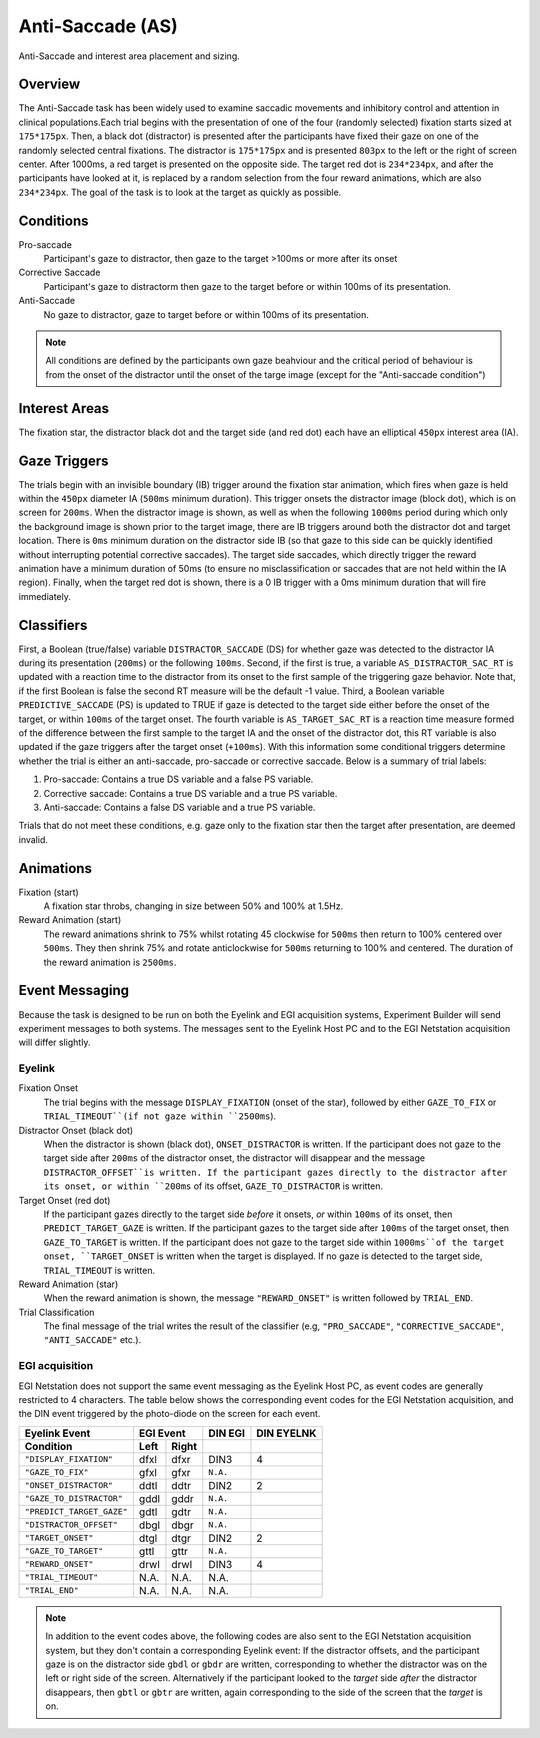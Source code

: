 .. _AS:

Anti-Saccade (AS)
=================

.. _AS-image:

.. figure:: https://raw.githubusercontent.com/scott-huberty/Q1K-doc-assets/main/_images/task_images/Q1K-Anti-Saccade.png
    :alt: Image of the Anti-Saccade task, showing the stimuli and interest areas
    :align: center

    Anti-Saccade and interest area placement and sizing.

Overview
--------

The Anti-Saccade task has been widely used to examine saccadic movements and inhibitory
control and attention in clinical populations.Each trial begins with the presentation of one
of the four (randomly selected) fixation starts sized at ``175*175px``. Then, a black dot 
(distractor) is presented after the participants have fixed their gaze on one of the randomly
selected central fixations. The distractor is ``175*175px`` and is presented ``803px`` to the
left or the right of screen center. After 1000ms, a red target is presented on the opposite side.
The target red dot is ``234*234px``, and after the participants have looked at it, is replaced 
by a random selection from the four reward animations, which are also ``234*234px``. The goal 
of the task is to look at the target as quickly as possible.

.. vimeo:: 877645510
    :align: center
    :width: 75%

Conditions
----------

Pro-saccade
    Participant's gaze to distractor, then gaze to the
    target >100ms or more after its onset 
Corrective Saccade
    Participant's gaze to distractorm then gaze to the
    target before or within 100ms of its presentation.
Anti-Saccade
    No gaze to distractor, gaze to target before or within
    100ms of its presentation. 


.. note::
    All conditions are defined by the participants own gaze beahviour and the critical period of
    behaviour is from the onset of the distractor until the onset of the targe image (except for
    the "Anti-saccade condition")

Interest Areas
--------------

The fixation star, the distractor black dot and the target side (and red dot) each have 
an elliptical ``450px`` interest area (IA).


Gaze Triggers
-------------

The trials begin with an invisible boundary (IB) trigger around the fixation star animation,
which fires when gaze is held within the ``450px`` diameter IA (``500ms`` minimum duration).
This trigger onsets the distractor image (block dot), which is on screen for ``200ms``. 
When the distractor image is shown, as well as when the following ``1000ms`` period during
which only the background image is shown prior to the target image, there are IB triggers 
around both the distractor dot and target location. There is ``0ms`` minimum duration on 
the distractor side IB (so that gaze to this side can be quickly identified without 
interrupting potential corrective saccades). The target side saccades, which directly 
trigger the reward animation have a minimum duration of 50ms (to ensure no misclassification
or saccades that are not held within the IA region). Finally, when the target red dot is shown,
there is a 0 IB trigger with a 0ms minimum duration that will fire immediately. 

Classifiers
-----------
First, a Boolean (true/false) variable ``DISTRACTOR_SACCADE`` (DS) for whether gaze was 
detected to the distractor IA during its presentation (``200ms``) or the following ``100ms``.
Second, if the first is true, a variable ``AS_DISTRACTOR_SAC_RT`` is updated with a reaction
time to the distractor from its onset to the first sample of the triggering gaze behavior.
Note that, if the first Boolean is false the second RT measure will be the default -1 value.
Third, a Boolean variable ``PREDICTIVE_SACCADE`` (PS) is updated to TRUE if gaze is detected
to the target side either before the onset of the target, or within ``100ms`` of the target 
onset. The fourth variable is ``AS_TARGET_SAC_RT`` is a reaction time measure formed of the
difference between the first sample to the target IA and the onset of the distractor dot,
this RT variable is also updated if the gaze triggers after the target onset (``+100ms``).
With this information some conditional triggers determine whether the trial is either an 
anti-saccade, pro-saccade or corrective saccade. Below is a summary of trial labels: 


1. Pro-saccade: Contains a true DS variable and a false PS variable.
2. Corrective saccade: Contains a true DS variable and a true PS variable.
3. Anti-saccade: Contains a false DS variable and a true PS variable. 
  

Trials that do not meet these conditions, e.g. gaze only to the fixation star then the target
after presentation, are deemed invalid. 

Animations
----------
Fixation (start)
    A fixation star throbs, changing in size between 50% and 100% at 1.5Hz.
Reward Animation (start)
    The reward  animations shrink to 75% whilst rotating 45 clockwise for ``500ms`` then return to 
    100% centered over ``500ms``. They then shrink 75% and rotate anticlockwise for ``500ms``
    returning to 100% and centered. The duration of the reward animation is ``2500ms``.

Event Messaging
---------------

Because the task is designed to be run on both the Eyelink and EGI acquisition systems,
Experiment Builder will send experiment messages to both systems. The messages sent to
the Eyelink Host PC and to the EGI Netstation acquisition will differ slightly.

Eyelink
^^^^^^^


Fixation Onset
    The trial begins with the message ``DISPLAY_FIXATION`` (onset of the star), followed by
    either ``GAZE_TO_FIX`` or ``TRIAL_TIMEOUT``(if not gaze within ``2500ms``).
Distractor Onset (black dot)
    When the distractor is shown (black dot), ``ONSET_DISTRACTOR`` is written. If
    the participant does not gaze to the target side after ``200ms`` of the distractor onset, the
    distractor will disappear and the message ``DISTRACTOR_OFFSET``is written. If the participant gazes
    directly to the distractor after its onset, or within ``200ms`` of its offset, ``GAZE_TO_DISTRACTOR``
    is written. 
Target Onset (red dot)
    If the participant gazes directly to the target side *before* it onsets, *or* within ``100ms`` of its onset,
    then ``PREDICT_TARGET_GAZE`` is written. If the participant gazes to the target side
    after ``100ms`` of the target onset, then ``GAZE_TO_TARGET`` is written. If the
    participant does not gaze to the target side within ``1000ms``of the target onset,
    ``TARGET_ONSET`` is written when the target is displayed. If no gaze is detected to
    the target side, ``TRIAL_TIMEOUT`` is written.
Reward Animation (star)    
    When the reward animation is shown, the message ``"REWARD_ONSET"`` is written
    followed by ``TRIAL_END``.
Trial Classification
    The final message of the trial writes the result of the
    classifier (e.g, ``"PRO_SACCADE"``, ``"CORRECTIVE_SACCADE"``, ``"ANTI_SACCADE"`` etc.).


EGI acquisition
^^^^^^^^^^^^^^^
EGI Netstation does not support the same event messaging as the Eyelink Host PC, as
event codes are generally restricted to 4 characters. The table below shows the
corresponding event codes for the EGI Netstation acquisition, and the DIN event
triggered by the photo-diode on the screen for each event.

=========================  ========  ========  ========  ==========
Eyelink Event                 EGI Event         DIN EGI  DIN EYELNK
-------------------------  ------------------  --------  ----------
    Condition              Left      Right
=========================  ========  ========  ========  ==========    
``"DISPLAY_FIXATION"``      dfxl      dfxr      DIN3         4
``"GAZE_TO_FIX"``           gfxl      gfxr     ``N.A.``
``"ONSET_DISTRACTOR"``      ddtl      ddtr      DIN2         2
``"GAZE_TO_DISTRACTOR"``    gddl      gddr     ``N.A.``
``"PREDICT_TARGET_GAZE"``   gdtl      gdtr     ``N.A.``
``"DISTRACTOR_OFFSET"``     dbgl      dbgr     ``N.A.``
``"TARGET_ONSET"``          dtgl      dtgr      DIN2         2
``"GAZE_TO_TARGET"``        gttl      gttr     ``N.A.``
``"REWARD_ONSET"``          drwl      drwl      DIN3         4
``"TRIAL_TIMEOUT"``         N.A.      N.A.      N.A.
``"TRIAL_END"``             N.A.      N.A.      N.A.
=========================  ========  ========  ========  ==========





.. note::
    In addition to the event codes above, the following codes are also sent to the EGI
    Netstation acquisition system, but they don't contain a corresponding Eyelink event:
    If the distractor offsets, and the participant gaze is on the distractor side ``gbdl``
    or ``gbdr`` are written, corresponding to whether the distractor was on the left
    or right side of the screen. Alternatively if the participant looked to the *target*
    side *after* the distractor disappears, then ``gbtl`` or ``gbtr`` are written, again
    corresponding to the side of the screen that the *target* is on.